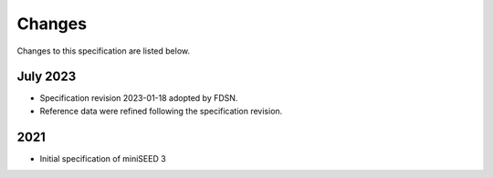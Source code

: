 .. _changes:

========================
Changes
========================

Changes to this specification are listed below.

July 2023
--------------

* Specification revision 2023-01-18 adopted by FDSN.
* Reference data were refined following the specification revision.


2021
--------------

* Initial specification of miniSEED 3
